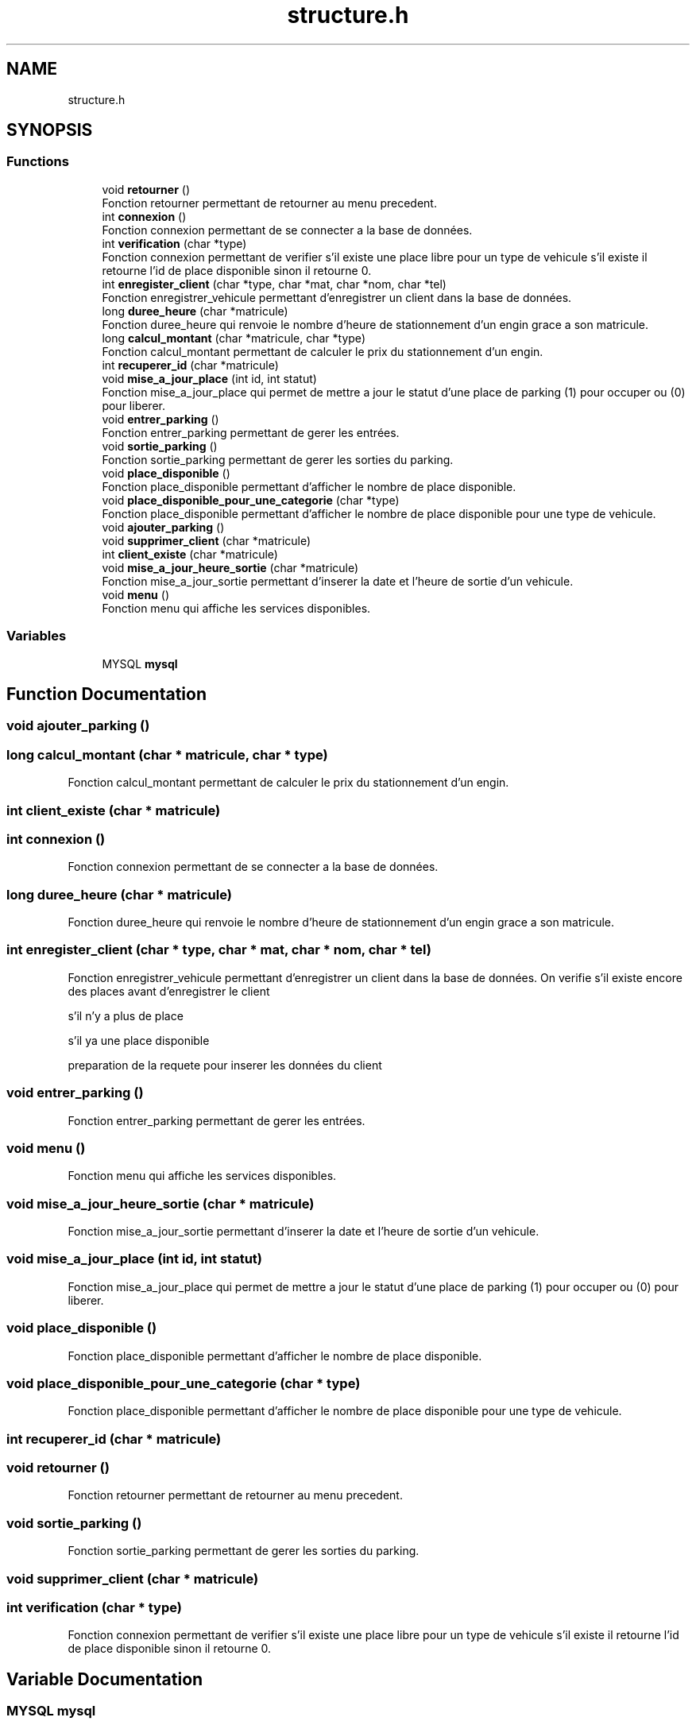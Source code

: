 .TH "structure.h" 3 "Thu Apr 29 2021" "GESTION PARKING" \" -*- nroff -*-
.ad l
.nh
.SH NAME
structure.h
.SH SYNOPSIS
.br
.PP
.SS "Functions"

.in +1c
.ti -1c
.RI "void \fBretourner\fP ()"
.br
.RI "Fonction retourner permettant de retourner au menu precedent\&. "
.ti -1c
.RI "int \fBconnexion\fP ()"
.br
.RI "Fonction connexion permettant de se connecter a la base de données\&. "
.ti -1c
.RI "int \fBverification\fP (char *type)"
.br
.RI "Fonction connexion permettant de verifier s'il existe une place libre pour un type de vehicule s'il existe il retourne l'id de place disponible sinon il retourne 0\&. "
.ti -1c
.RI "int \fBenregister_client\fP (char *type, char *mat, char *nom, char *tel)"
.br
.RI "Fonction enregistrer_vehicule permettant d'enregistrer un client dans la base de données\&. "
.ti -1c
.RI "long \fBduree_heure\fP (char *matricule)"
.br
.RI "Fonction duree_heure qui renvoie le nombre d'heure de stationnement d'un engin grace a son matricule\&. "
.ti -1c
.RI "long \fBcalcul_montant\fP (char *matricule, char *type)"
.br
.RI "Fonction calcul_montant permettant de calculer le prix du stationnement d'un engin\&. "
.ti -1c
.RI "int \fBrecuperer_id\fP (char *matricule)"
.br
.ti -1c
.RI "void \fBmise_a_jour_place\fP (int id, int statut)"
.br
.RI "Fonction mise_a_jour_place qui permet de mettre a jour le statut d'une place de parking (1) pour occuper ou (0) pour liberer\&. "
.ti -1c
.RI "void \fBentrer_parking\fP ()"
.br
.RI "Fonction entrer_parking permettant de gerer les entrées\&. "
.ti -1c
.RI "void \fBsortie_parking\fP ()"
.br
.RI "Fonction sortie_parking permettant de gerer les sorties du parking\&. "
.ti -1c
.RI "void \fBplace_disponible\fP ()"
.br
.RI "Fonction place_disponible permettant d'afficher le nombre de place disponible\&. "
.ti -1c
.RI "void \fBplace_disponible_pour_une_categorie\fP (char *type)"
.br
.RI "Fonction place_disponible permettant d'afficher le nombre de place disponible pour une type de vehicule\&. "
.ti -1c
.RI "void \fBajouter_parking\fP ()"
.br
.ti -1c
.RI "void \fBsupprimer_client\fP (char *matricule)"
.br
.ti -1c
.RI "int \fBclient_existe\fP (char *matricule)"
.br
.ti -1c
.RI "void \fBmise_a_jour_heure_sortie\fP (char *matricule)"
.br
.RI "Fonction mise_a_jour_sortie permettant d'inserer la date et l'heure de sortie d'un vehicule\&. "
.ti -1c
.RI "void \fBmenu\fP ()"
.br
.RI "Fonction menu qui affiche les services disponibles\&. "
.in -1c
.SS "Variables"

.in +1c
.ti -1c
.RI "MYSQL \fBmysql\fP"
.br
.in -1c
.SH "Function Documentation"
.PP 
.SS "void ajouter_parking ()"

.SS "long calcul_montant (char * matricule, char * type)"

.PP
Fonction calcul_montant permettant de calculer le prix du stationnement d'un engin\&. 
.SS "int client_existe (char * matricule)"

.SS "int connexion ()"

.PP
Fonction connexion permettant de se connecter a la base de données\&. 
.SS "long duree_heure (char * matricule)"

.PP
Fonction duree_heure qui renvoie le nombre d'heure de stationnement d'un engin grace a son matricule\&. 
.SS "int enregister_client (char * type, char * mat, char * nom, char * tel)"

.PP
Fonction enregistrer_vehicule permettant d'enregistrer un client dans la base de données\&. On verifie s'il existe encore des places avant d'enregistrer le client
.PP
s'il n'y a plus de place
.PP
s'il ya une place disponible
.PP
preparation de la requete pour inserer les données du client
.SS "void entrer_parking ()"

.PP
Fonction entrer_parking permettant de gerer les entrées\&. 
.SS "void menu ()"

.PP
Fonction menu qui affiche les services disponibles\&. 
.SS "void mise_a_jour_heure_sortie (char * matricule)"

.PP
Fonction mise_a_jour_sortie permettant d'inserer la date et l'heure de sortie d'un vehicule\&. 
.SS "void mise_a_jour_place (int id, int statut)"

.PP
Fonction mise_a_jour_place qui permet de mettre a jour le statut d'une place de parking (1) pour occuper ou (0) pour liberer\&. 
.SS "void place_disponible ()"

.PP
Fonction place_disponible permettant d'afficher le nombre de place disponible\&. 
.SS "void place_disponible_pour_une_categorie (char * type)"

.PP
Fonction place_disponible permettant d'afficher le nombre de place disponible pour une type de vehicule\&. 
.SS "int recuperer_id (char * matricule)"

.SS "void retourner ()"

.PP
Fonction retourner permettant de retourner au menu precedent\&. 
.SS "void sortie_parking ()"

.PP
Fonction sortie_parking permettant de gerer les sorties du parking\&. 
.SS "void supprimer_client (char * matricule)"

.SS "int verification (char * type)"

.PP
Fonction connexion permettant de verifier s'il existe une place libre pour un type de vehicule s'il existe il retourne l'id de place disponible sinon il retourne 0\&. 
.SH "Variable Documentation"
.PP 
.SS "MYSQL mysql"

.SH "Author"
.PP 
Generated automatically by Doxygen for GESTION PARKING from the source code\&.
